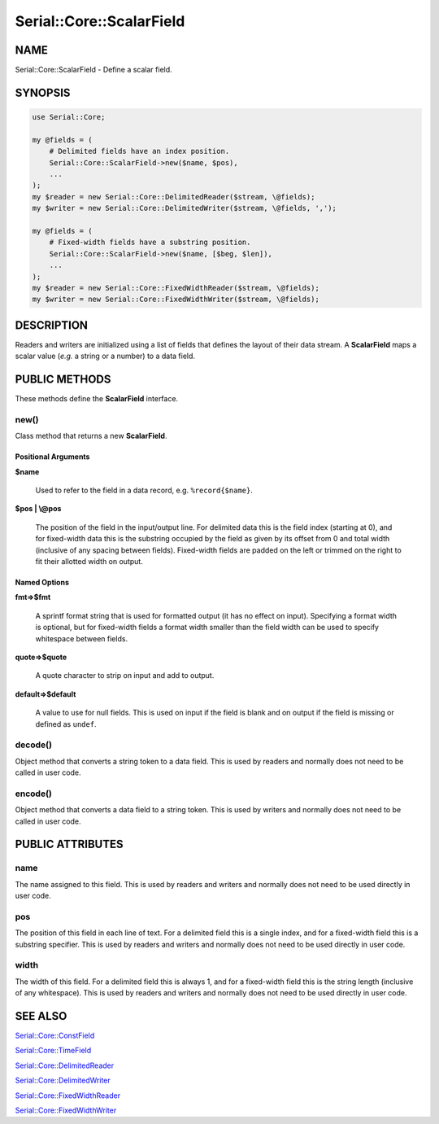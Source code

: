 .. highlight:: perl


#########################
Serial::Core::ScalarField
#########################

****
NAME
****


Serial::Core::ScalarField - Define a scalar field.


********
SYNOPSIS
********



.. code-block:: perl

     use Serial::Core;
 
     my @fields = (
         # Delimited fields have an index position.
         Serial::Core::ScalarField->new($name, $pos),
         ...
     );
     my $reader = new Serial::Core::DelimitedReader($stream, \@fields);
     my $writer = new Serial::Core::DelimitedWriter($stream, \@fields, ',');
 
     my @fields = (
         # Fixed-width fields have a substring position.
         Serial::Core::ScalarField->new($name, [$beg, $len]),
         ...
     );
     my $reader = new Serial::Core::FixedWidthReader($stream, \@fields);
     my $writer = new Serial::Core::FixedWidthWriter($stream, \@fields);



***********
DESCRIPTION
***********


Readers and writers are initialized using a list of fields that defines the 
layout of their data stream. A \ **ScalarField**\  maps a scalar value (\ *e.g.*\  a 
string or a number) to a data field.


**************
PUBLIC METHODS
**************


These methods define the \ **ScalarField**\  interface.

\ **new()**\ 
=============


Class method that returns a new \ **ScalarField**\ .

Positional Arguments
--------------------



\ **$name**\ 
 
 Used to refer to the field in a data record, e.g. \ ``%record{$name}``\ .
 


\ **$pos | \\@pos**\ 
 
 The position of the field in the input/output line. For delimited data this is 
 the field index (starting at 0), and for fixed-width data this is the substring 
 occupied by the field as given by its offset from 0 and total width (inclusive 
 of any spacing between fields). Fixed-width fields are padded on the left or 
 trimmed on the right to fit their allotted width on output.
 



Named Options
-------------



\ **fmt=>$fmt**\ 
 
 A sprintf format string that is used for formatted output (it has no effect
 on input). Specifying a format width is optional, but for fixed-width fields a 
 format width smaller than the field width can be used to specify whitespace 
 between fields.
 


\ **quote=>$quote**\ 
 
 A quote character to strip on input and add to output.
 


\ **default=>$default**\ 
 
 A value to use for null fields. This is used on input if the field is blank and 
 on output if the field is missing or defined as \ ``undef``\ .
 




\ **decode()**\ 
================


Object method that converts a string token to a data field. This is used by
readers and normally does not need to be called in user code.


\ **encode()**\ 
================


Object method that converts a data field to a string token. This is used by
writers and normally does not need to be called in user code.



*****************
PUBLIC ATTRIBUTES
*****************


\ **name**\ 
============


The name assigned to this field. This is used by readers and writers and 
normally does not need to be used directly in user code.


\ **pos**\ 
===========


The position of this field in each line of text. For a delimited field this is
a single index, and for a fixed-width field this is a substring specifier. This
is used by readers and writers and normally does not need to be used directly 
in user code.


\ **width**\ 
=============


The width of this field. For a delimited field this is always 1, and for a 
fixed-width field this is the string length (inclusive of any whitespace). This
is used by readers and writers and normally does not need to be used directly 
in user code.



********
SEE ALSO
********



`Serial::Core::ConstField <http://search.cpan.org/search?query=Serial%3a%3aCore%3a%3aConstField&mode=module>`_



`Serial::Core::TimeField <http://search.cpan.org/search?query=Serial%3a%3aCore%3a%3aTimeField&mode=module>`_



`Serial::Core::DelimitedReader <http://search.cpan.org/search?query=Serial%3a%3aCore%3a%3aDelimitedReader&mode=module>`_



`Serial::Core::DelimitedWriter <http://search.cpan.org/search?query=Serial%3a%3aCore%3a%3aDelimitedWriter&mode=module>`_



`Serial::Core::FixedWidthReader <http://search.cpan.org/search?query=Serial%3a%3aCore%3a%3aFixedWidthReader&mode=module>`_



`Serial::Core::FixedWidthWriter <http://search.cpan.org/search?query=Serial%3a%3aCore%3a%3aFixedWidthWriter&mode=module>`_



